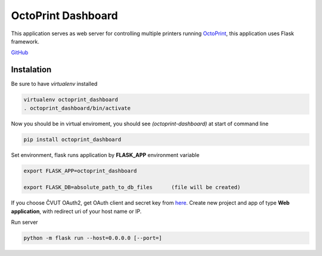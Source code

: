 ===================
OctoPrint Dashboard
===================
This application serves as web server for controlling multiple printers running `OctoPrint <http://octoprint.org/>`_,
this application uses Flask framework.

`GitHub <https://github.com/meadowfrey/OctoPrint-Dashboard>`_

Instalation
-----------
Be sure to have `virtualenv` installed

.. code:: bash

  virtualenv octoprint_dashboard
  . octoprint_dashboard/bin/activate

Now you should be in virtual enviroment, you should see `(octoprint-dashboard)` at start of command line

.. code:: bash

  pip install octoprint_dashboard

Set environment, flask runs application by **FLASK_APP** environment variable

.. code:: bash

  export FLASK_APP=octoprint_dashboard

  export FLASK_DB=absolute_path_to_db_files      (file will be created)

If you choose ČVUT OAuth2, get OAuth client and secret key from `here <https://auth.fit.cvut.cz/manager/index.xhtml>`_.
Create new project and app of type **Web application**, with redirect uri of your host name or IP.

Run server

.. code:: bash

  python -m flask run --host=0.0.0.0 [--port=]


